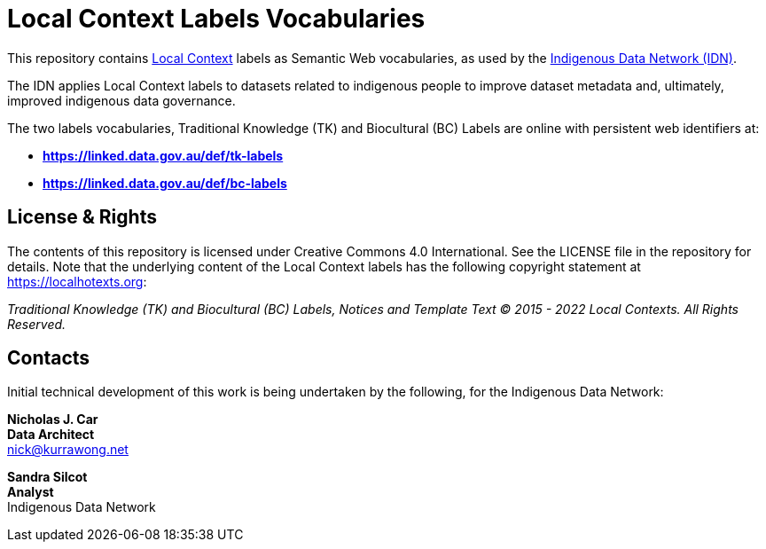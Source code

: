 = Local Context Labels Vocabularies

This repository contains https://localcontexts.org[Local Context] labels as Semantic Web vocabularies, as used by the https://mspgh.unimelb.edu.au/centres-institutes/centre-for-health-equity/research-group/indigenous-data-network[Indigenous Data Network (IDN)].

The IDN applies Local Context labels to datasets related to indigenous people to improve dataset metadata and, ultimately, improved indigenous data governance.

The two labels vocabularies, Traditional Knowledge (TK) and Biocultural (BC) Labels are online with persistent web identifiers at:

* **https://linked.data.gov.au/def/tk-labels**
* **https://linked.data.gov.au/def/bc-labels**



== License & Rights

The contents of this repository is licensed under Creative Commons 4.0 International. See the LICENSE file in the repository for details. Note that the underlying content of the Local Context labels has the following copyright statement at https://localhotexts.org:

_Traditional Knowledge (TK) and Biocultural (BC) Labels, Notices and Template Text © 2015 - 2022 Local Contexts. All Rights Reserved._


== Contacts

Initial technical development of this work is being undertaken by the following, for the Indigenous Data Network:

**Nicholas J. Car** +
*Data Architect* +
nick@kurrawong.net  

**Sandra Silcot** +
*Analyst* +
Indigenous Data Network +
